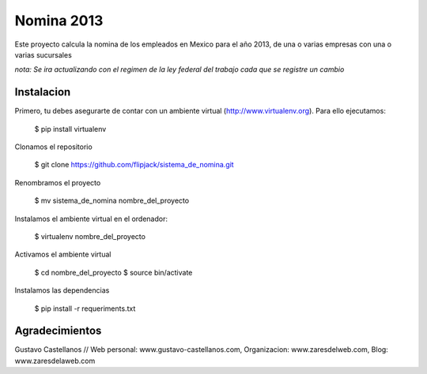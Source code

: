 ========================
Nomina 2013
========================

Este proyecto calcula la nomina de los empleados en Mexico para el año 2013, de una o varias empresas con una o varias sucursales

*nota: Se ira actualizando con el regimen de la ley federal del trabajo cada que se registre un cambio*


Instalacion
---------------

Primero, tu debes asegurarte de contar con un ambiente virtual (http://www.virtualenv.org). Para ello ejecutamos:

    $ pip install virtualenv 

Clonamos el repositorio

    $ git clone https://github.com/flipjack/sistema_de_nomina.git

Renombramos el proyecto

    $ mv sistema_de_nomina nombre_del_proyecto

Instalamos el ambiente virtual en el ordenador:

    $ virtualenv nombre_del_proyecto

Activamos el ambiente virtual

    $ cd nombre_del_proyecto
    $ source bin/activate

Instalamos las dependencias

    $ pip install -r requeriments.txt

Agradecimientos
--------------------------

Gustavo Castellanos // Web personal: www.gustavo-castellanos.com, Organizacion: www.zaresdelweb.com, Blog: www.zaresdelaweb.com
